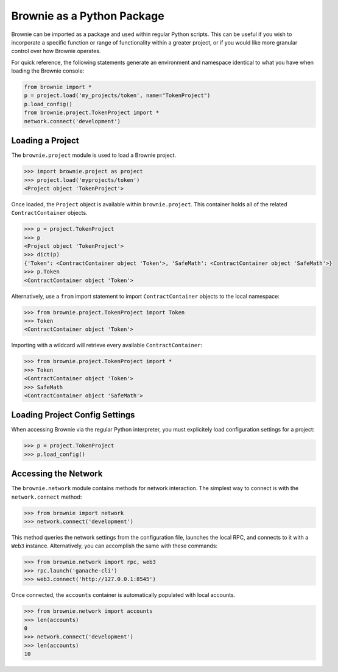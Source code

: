 ===========================
Brownie as a Python Package
===========================

Brownie can be imported as a package and used within regular Python scripts. This can be useful if you wish to incorporate a specific function or range of functionality within a greater project, or if you would like more granular control over how Brownie operates.

For quick reference, the following statements generate an environment and namespace identical to what you have when loading the Brownie console:

.. code-block:: python

    from brownie import *
    p = project.load('my_projects/token', name="TokenProject")
    p.load_config()
    from brownie.project.TokenProject import *
    network.connect('development')

Loading a Project
=================

The ``brownie.project`` module is used to load a Brownie project.

.. code-block:: python

    >>> import brownie.project as project
    >>> project.load('myprojects/token')
    <Project object 'TokenProject'>

Once loaded, the ``Project`` object is available within ``brownie.project``. This container holds all of the related ``ContractContainer`` objects.

.. code-block:: python

    >>> p = project.TokenProject
    >>> p
    <Project object 'TokenProject'>
    >>> dict(p)
    {'Token': <ContractContainer object 'Token'>, 'SafeMath': <ContractContainer object 'SafeMath'>}
    >>> p.Token
    <ContractContainer object 'Token'>

Alternatively, use a ``from`` import statement to import ``ContractContainer`` objects to the local namespace:

.. code-block:: python

    >>> from brownie.project.TokenProject import Token
    >>> Token
    <ContractContainer object 'Token'>

Importing with a wildcard will retrieve every available ``ContractContainer``:

.. code-block:: python

    >>> from brownie.project.TokenProject import *
    >>> Token
    <ContractContainer object 'Token'>
    >>> SafeMath
    <ContractContainer object 'SafeMath'>

Loading Project Config Settings
===============================

When accessing Brownie via the regular Python interpreter, you must explicitely load configuration settings for a project:

.. code-block:: python

    >>> p = project.TokenProject
    >>> p.load_config()

Accessing the Network
=====================

The ``brownie.network`` module contains methods for network interaction. The simplest way to connect is with the ``network.connect`` method:

.. code-block:: python

    >>> from brownie import network
    >>> network.connect('development')

This method queries the network settings from the configuration file, launches the local RPC, and connects to it with a ``Web3`` instance. Alternatively, you can accomplish the same with these commands:

.. code-block:: python

    >>> from brownie.network import rpc, web3
    >>> rpc.launch('ganache-cli')
    >>> web3.connect('http://127.0.0.1:8545')

Once connected, the ``accounts`` container is automatically populated with local accounts.

.. code-block:: python

    >>> from brownie.network import accounts
    >>> len(accounts)
    0
    >>> network.connect('development')
    >>> len(accounts)
    10
